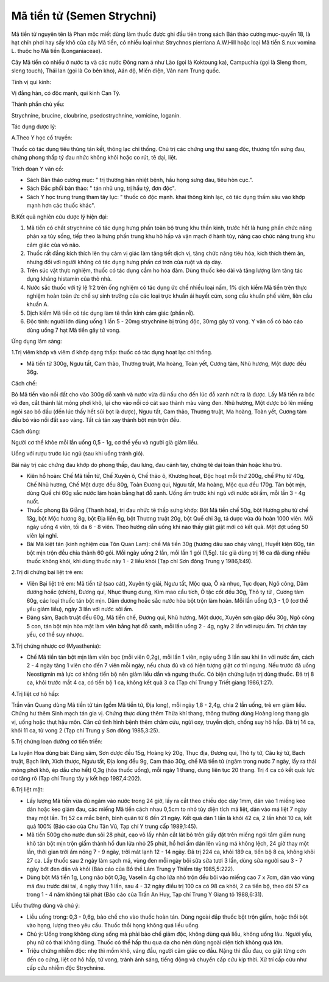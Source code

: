 .. _plants_ma_tien_tu:

Mã tiền tử (Semen Strychni)
###########################

Mã tiền tử nguyên tên là Phan mộc miết dùng làm thuốc được ghi đầu tiên
trong sách Bản thảo cương mục-quyển 18, là hạt chín phơi hay sấy khô của
cây Mã tiền, có nhiều loại như: Strychnos pierriana A.W.Hill hoặc loại
Mã tiền S.nux vomina L. thuộc họ Mã tiền (Longaniaceae).

Cây Mã tiền có nhiều ở nước ta và các nước Đông nam á như Lào (gọi là
Koktoung ka), Campuchia (gọi là Sleng thom, sleng touch), Thái lan (gọi
là Co bên kho), Aán độ, Miến điện, Vân nam Trung quốc.

Tính vị qui kinh:

Vị đắng hàn, có độc mạnh, qui kinh Can Tỳ.

Thành phần chủ yếu:

Strychnine, brucine, cloubrine, psedostrychnine, vomicine, loganin.

Tác dụng dược lý:

A.Theo Y học cổ truyền:

Thuốc có tác dụng tiêu thũng tán kết, thông lạc chỉ thống. Chủ trị các
chứng ung thư sang độc, thương tổn sưng đau, chứng phong thấp tý đau
nhức không khỏi hoặc co rút, tê dại, liệt.

Trích đoạn Y văn cổ:

-  Sách Bản thảo cương mục: " trị thương hàn nhiệt bệnh, hầu họng sưng
   đau, tiêu hòn cục.".
-  Sách Đắc phối bản thảo: " tán nhũ ung, trị hầu tý, đơn độc".
-  Sách Y học trung trung tham tây lục: " thuốc có độc mạnh. khai thông
   kinh lạc, có tác dụng thấm sâu vào khớp mạnh hơn các thuốc khác".

B.Kết quả nghiên cứu dược lý hiện đại:

#. Mã tiền có chất strychnine có tác dụng hưng phấn toàn bộ trung khu
   thần kinh, trước hết là hưng phấn chức năng phản xạ tủy sống, tiếp
   theo là hưng phấn trung khu hô hấp và vận mạch ở hành tủy, nâng cao
   chức năng trung khu cảm giác của vỏ não.
#. Thuốc rất đắng kích thích lên thụ cảm vị giác làm tăng tiết dịch vị,
   tăng chức năng tiêu hóa, kích thích thèm ăn, nhưng đối với người
   không có tác dụng hưng phấn cơ trơn của ruột và dạ dày.
#. Trên súc vật thực nghiệm, thuốc có tác dụng cầm ho hóa đàm. Dùng
   thuốc kéo dài và tăng lượng làm tăng tác dụng kháng histamin của thỏ
   nhà.
#. Nước sắc thuốc với tỷ lệ 1:2 trên ống nghiệm có tác dụng ức chế nhiều
   loại nấm, 1% dịch kiềm Mã tiền trên thực nghiệm hoàn toàn ức chế sự
   sinh trưởng của các loại trực khuẩn ái huyết cúm, song cầu khuẩn phế
   viêm, liên cầu khuẩn A.
#. Dịch kiềm Mã tiền có tác dụng làm tê thần kinh cảm giác (phần rễ).
#. Độc tính: người lớn dùng uống 1 lần 5 - 20mg strychnine bị trúng độc,
   30mg gây tử vong. Y văn cổ có báo cáo dùng uống 7 hạt Mã tiền gây tử
   vong.

Ứng dụng lâm sàng:

1.Trị viêm khớp và viêm đ khớp dạng thấp: thuốc có tác dụng hoạt lạc chỉ
thống.

-  Mã tiền tử 300g, Ngưu tất, Cam thảo, Thương truật, Ma hoàng, Toàn
   yết, Cương tàm, Nhũ hương, Một dược đều 36g.

Cách chế:

Bỏ Mã tiền vào nồi đất cho vào 300g đỗ xanh và nước vừa đủ nấu cho đến
lúc đỗ xanh nứt ra là được. Lấy Mã tiền ra bóc vỏ đen, cắt thành lát
mỏng phơi khô, lại cho vào nồi có cát sao thành màu vàng đen. Nhũ hương,
Một dược bỏ lên miếng ngói sao bỏ dầu (đến lúc thấy hết sủi bọt là
được), Ngưu tất, Cam thảo, Thương truật, Ma hoàng, Toàn yết, Cương tàm
đều bỏ vào nồi đất sao vàng. Tất cả tán xay thành bột mịn trộn đều.

Cách dùng:

Người cơ thể khỏe mỗi lần uống 0,5 - 1g, cơ thể yếu và người già giảm
liều.

Uống với rượu trước lúc ngủ (sau khi uống tránh gió).

Bài này trị các chứng đau khớp do phong thấp, đau lưng, đau cánh tay,
chứng tê dại toàn thân hoặc khu trú.

-  Kiên hổ hoàn: Chế Mã tiền tử, Chế Xuyên ô, Chế thảo ô, Khương hoạt,
   Độc hoạt mỗi thứ 200g, chế Phụ tử 40g, Chế Nhũ hương, Chế Một dược
   đều 80g, Toàn Đương qui, Ngưu tất, Ma hoàng, Mộc qua đều 170g. Tán
   bột mịn, dùng Quế chi 60g sắc nước làm hoàn bằng hạt đỗ xanh. Uống ấm
   trước khi ngủ với nước sôi ấm, mỗi lần 3 - 4g nuốt.
-  Thuốc phong Bà Giằng (Thanh hóa), trị đau nhức tê thấp sưng khớp: Bột
   Mã tiền chế 50g, bột Hương phụ tử chế 13g, bột Mộc hương 8g, bột Địa
   liền 6g, bột Thương truật 20g, bột Quế chi 3g, tá dược vừa đủ hoàn
   1000 viên. Mỗi ngày uống 4 viên, tối đa 6 - 8 viên. Theo hướng dẫn
   uống khi nào thấy giật giật mới có kết quả. Một đợt uống 50 viên lại
   nghỉ.
-  Bài Mã kiệt tán (kinh nghiệm của Tôn Quan Lam): chế Mã tiền 30g
   (hương dâu sao cháy vàng), Huyết kiện 60g, tán bột mịn trộn đều chia
   thành 60 gói. Mỗi ngày uống 2 lần, mỗi lần 1 gói (1,5g). tác giả dùng
   trị 16 ca đã dùng nhiều thuốc không khỏi, khi dùng thuốc này 1 - 2
   liều khỏi (Tạp chí Sơn đông Trung y 1986,1:49).

2.Trị di chứng bại liệt trẻ em:

-  Viên Bại liệt trẻ em: Mã tiền tử (sao cát), Xuyên tỳ giải, Ngưu tất,
   Mộc qua, Ô xà nhục, Tục đọan, Ngô công, Dâm dương hoắc (chích), Đương
   qui, Nhục thung dung, Kim mao cẩu tích, Ô tặc cốt đều 30g, Thỏ ty tử
   , Cương tàm 60g, các loại thuốc tán bột mịn. Dâm dương hoắc sắc nước
   hòa bột trộn làm hoàn. Mỗi lần uống 0,3 - 1,0 (cơ thể yếu giảm liều),
   ngày 3 lần với nước sôi ấm.
-  Đảng sâm, Bạch truật đều 60g, Mã tiền chế, Đương qui, Nhũ hương, Một
   dược, Xuyên sơn giáp đều 30g, Ngô công 5 con, tán bột mịn hòa mật làm
   viên bằng hạt đỗ xanh, mỗi lần uống 2 - 4g, ngày 2 lần với rượu ấm.
   Trị chân tay yếu, cơ thể suy nhược.

3.Trị chứng nhược cơ (Myasthenia):

-  Chế Mã tiền tán bột mịn làm viên bọc (mỗi viên 0,2g), mỗi lần 1
   viên, ngày uống 3 lần sau khi ăn với nước ấm, cách 2 - 4 ngày tăng 1
   viên cho đến 7 viên mỗi ngày, nếu chưa đủ và có hiện tượng giật cơ
   thì ngưng. Nếu trước đã uống Neostigmin mà lực cơ không tiến bộ nên
   giảm liều dần và ngưng thuốc. Có biện chứng luận trị dùng thuốc. Đã
   trị 8 ca, khỏi trước mắt 4 ca, có tiến bộ 1 ca, không kết quả 3 ca
   (Tạp chí Trung y Triết giang 1986,1:27).

4.Trị liệt cơ hô hấp:

Trần văn Quang dùng Mã tiền tử tán (gồm Mã tiền tử, Địa long), mỗi ngày
1,8 - 2,4g, chia 2 lần uống, trẻ em giảm liều. Chứng hư thêm Sinh mạch
tán gia vị. Chứng thực dùng thêm Thừa khí thang, thông thường dùng Hoàng
long thang gia vị, uống hoặc thụt hậu môn. Căn cứ tình hình bệnh thêm
châm cứu, ngửi oxy, truyền dịch, chống suy hô hấp. Đã trị 14 ca, khỏi 11
ca, tử vong 2 (Tạp chí Trung y Sơn đông 1985,3:25).

5.Trị chứng loạn dưỡng cơ tiến triển:

La luyện Hoa dùng bài: Đảng sâm, Sơn dược đều 15g, Hoàng kỳ 20g, Thục
địa, Đương qui, Thỏ ty tử, Câu kỷ tử, Bạch truật, Bạch linh, Xích thược,
Ngưu tất, Địa long đều 9g, Cam thảo 30g, chế Mã tiền tử (ngâm trong nước
7 ngày, lấy ra thái mỏng phơi khô, ép dầu cho hết) 0,3g (hòa thuốc
uống), mỗi ngày 1 thang, dung liên tục 20 thang. Trị 4 ca có kết quả:
lực cơ tăng rõ (Tạp chí Trung tây y kết hợp 1987,4:202).

6.Trị liệt mặt:

-  Lấy lượng Mã tiền vừa đủ ngâm vào nước trong 24 giờ, lấy ra cắt theo
   chiều dọc dày 1mm, dán vào 1 miếng keo dán hoặc keo giảm đau, các
   miếng Mã tiền cách nhau 0,5cm to nhỏ tùy diện tích má liệt, dán vào
   má liệt 7 ngày thay một lần. Trị 52 ca mắc bệnh, bình quân từ 6 đến
   21 ngày. Kết quả dán 1 lần là khỏi 42 ca, 2 lần khỏi 10 ca, kết quả
   100% (Báo cáo của Chu Tân Vũ, Tạp chí Y trung cấp 1989,1:45).
-  Mã tiền 500g cho nước đun sôi 28 phút, cạo vỏ lấy nhân cắt lát bỏ
   trên giấy đặt trên miếng ngói tẩm giấm nung khô tán bột mịn trộn giấm
   thành hồ đun lửa nhỏ 25 phút, hồ hơi ấm dán lên vùng má không lệch,
   24 giờ thay một lần, thời gian trời ấm nóng 7 - 9 ngày, trời mát lạnh
   12 - 14 ngày. Đã trị 224 ca, khỏi 189 ca, tiến bộ 8 ca, không khỏi 27
   ca. Lấy thuốc sau 2 ngày làm sạch má, vùng đen mỗi ngày bôi sữa sữa
   tươi 3 lần, dùng sữa người sau 3 - 7 ngày bớt đen dần và khỏi (Báo
   cáo của Bồ thế Lâm Trung y Thiểm tây 1985,5:222).
-  Dùng bột Mã tiền 1g, Long não bột 0,3g, Vaselin 4g cho lửa nhỏ trộn
   đều bôi vào miếng cao 7 x 7cm, dán vào vùng má đau trước dái tai, 4
   ngày thay 1 lần, sau 4 - 32 ngày điều trị 100 ca có 98 ca khỏi, 2 ca
   tiến bộ, theo dõi 57 ca trong 1 - 4 năm không tái phát (Báo cáo của
   Trần An Huy, Tạp chí Trung Y Giang tô 1988,6:31).

Liều thường dùng và chú ý:

-  Liều uống trong: 0,3 - 0,6g, bào chế cho vào thuốc hoàn tán. Dùng
   ngoài đắp thuốc bột trộn giấm, hoặc thổi bột vào họng, lượng theo yêu
   cầu. Thuốc thổi họng không quá liều uống.
-  Chú ý: Uống trong không dùng sống mà phải bào chế giảm độc, không
   dùng quá liều, không uống lâu. Người yếu, phụ nữ có thai không dùng.
   Thuốc có thể hấp thu qua da cho nên dùng ngoài diện tích không quá
   lớn.
-  Triệu chứng nhiễm độc: nhẹ thì mồm khô, váng đầu, người cảm giác co
   đầu. Nặng thì đầu đau, co giật từng cơn đến co cứng, liệt cơ hô hấp,
   tử vong, tránh ánh sáng, tiếng động và chuyển cấp cứu kịp thời. Xử
   trí cấp cứu như cấp cứu nhiễm độc Strychnine.

..  image:: MATIENTU.JPG
   :width: 50px
   :height: 50px
   :target: MATIENTU_.HTM
